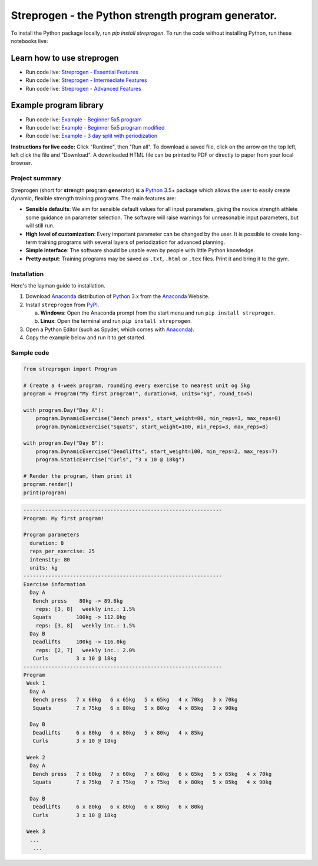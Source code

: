 Streprogen - the Python strength program generator.
===================================================
.. image:: https://badge.fury.io/py/streprogen.svg
   :target: https://pypi.org/project/streprogen/
   :alt: PyPi
   

.. image:: https://readthedocs.org/projects/streprogen/badge/?version=latest
   :target: http://streprogen.readthedocs.io/en/latest/?badge=latest
   :alt: Documentation Status
    
To install the Python package locally, run `pip install streprogen`.
To run the code without installing Python, run these notebooks live:

Learn how to use streprogen
***************************

* Run code live: `Streprogen - Essential Features <https://colab.research.google.com/github/tommyod/streprogen/blob/master/examples/Streprogen%20-%20Essential%20features.ipynb>`_
* Run code live: `Streprogen - Intermediate Features <https://colab.research.google.com/github/tommyod/streprogen/blob/master/examples/Streprogen%20-%20Intermediate%20features.ipynb>`_
* Run code live: `Streprogen - Advanced Features <https://colab.research.google.com/github/tommyod/streprogen/blob/master/examples/Streprogen%20-%Advanced%20features.ipynb>`_

Example program library
***********************

* Run code live: `Example - Beginner 5x5 program <https://colab.research.google.com/github/tommyod/streprogen/blob/master/examples/Example%20-%20Beginner%205x5%20program.ipynb>`_
* Run code live: `Example - Beginner 5x5 program modified <https://colab.research.google.com/github/tommyod/streprogen/blob/master/examples/Example%20-%20Beginner%205x5%20program%20modified.ipynb>`_
* Run code live: `Example - 3 day split with periodization <https://colab.research.google.com/github/tommyod/streprogen/blob/master/examples/Example%20-%203%20Day%20split%20with%20periodization.ipynb>`_


**Instructions for live code:**
Click "Runtime", then "Run all".
To download a saved file, click on the arrow on the top left, left click the file and "Download".
A downloaded HTML file can be printed to PDF or directly to paper from your local browser.

Project summary
---------------

Streprogen (short for **stre**\ ngth **pro**\ gram **gen**\ erator) is a
Python_ 3.5+
package which allows the user to easily create dynamic, flexible
strength training programs. The main features are:

* **Sensible defaults**\ : We aim for sensible default values for all input parameters,
  giving the novice strength athlete some guidance on parameter selection.
  The software will raise warnings for unreasonable input parameters, but will still run.
* **High level of customization**\ : Every important parameter can be changed by the user.
  It is possible to create long-term training programs with several layers of periodization
  for advanced planning.
* **Simple interface**\ : The software should be usable even by people with little Python knowledge.
* **Pretty output**\ : Training programs may be saved as ``.txt``, ``.html`` or ``.tex`` files.
  Print it and bring it to the gym.
  

.. image:: .. image:: https://raw.githubusercontent.com/tommyod/streprogen/master/examples/streprogen_overview.png


Installation
------------

Here's the layman guide to installation.

(1) Download Anaconda_ distribution of Python_ 3.x from the Anaconda_ Website.
(2) Install ``streprogen`` from PyPI_.

    (a) **Windows**: Open the Anaconda prompt from the start menu and run
        ``pip install streprogen``.
    (b) **Linux**: Open the terminal and run
        ``pip install streprogen``.

(3) Open a Python Editor (such as Spyder, which comes with Anaconda_).
(4) Copy the example below and run it to get started.


.. _Python: http://www.python.org/
.. _Anaconda: https://www.continuum.io/downloads
.. _PyPI: https://pypi.org/project/streprogen/


Sample code
-----------------

.. code-block:: python

    from streprogen import Program
    
    # Create a 4-week program, rounding every exercise to nearest unit og 5kg
    program = Program("My first program!", duration=8, units="kg", round_to=5)
    
    with program.Day("Day A"):
        program.DynamicExercise("Bench press", start_weight=80, min_reps=3, max_reps=8)
        program.DynamicExercise("Squats", start_weight=100, min_reps=3, max_reps=8)
        
    with program.Day("Day B"):
        program.DynamicExercise("Deadlifts", start_weight=100, min_reps=2, max_reps=7)
        program.StaticExercise("Curls", "3 x 10 @ 18kg")

    # Render the program, then print it
    program.render()
    print(program)


.. code-block::

    ----------------------------------------------------------------
    Program: My first program!
    
    Program parameters
      duration: 8
      reps_per_exercise: 25
      intensity: 80
      units: kg
    ----------------------------------------------------------------
    Exercise information
      Day A
       Bench press    80kg -> 89.6kg 
        reps: [3, 8]   weekly inc.: 1.5%
       Squats        100kg -> 112.0kg
        reps: [3, 8]   weekly inc.: 1.5%
      Day B
       Deadlifts     100kg -> 116.0kg
        reps: [2, 7]   weekly inc.: 2.0%
       Curls         3 x 10 @ 18kg
    ----------------------------------------------------------------
    Program
     Week 1
      Day A
       Bench press   7 x 60kg   6 x 65kg   5 x 65kg   4 x 70kg   3 x 70kg   
       Squats        7 x 75kg   6 x 80kg   5 x 80kg   4 x 85kg   3 x 90kg   
    
      Day B
       Deadlifts     6 x 80kg   6 x 80kg   5 x 80kg   4 x 85kg   
       Curls         3 x 10 @ 18kg
    
     Week 2
      Day A
       Bench press   7 x 60kg   7 x 60kg   7 x 60kg   6 x 65kg   5 x 65kg   4 x 70kg   
       Squats        7 x 75kg   7 x 75kg   7 x 75kg   6 x 80kg   5 x 85kg   4 x 90kg   
    
      Day B
       Deadlifts     6 x 80kg   6 x 80kg   6 x 80kg   6 x 80kg   
       Curls         3 x 10 @ 18kg
    
     Week 3
      ...
       ...